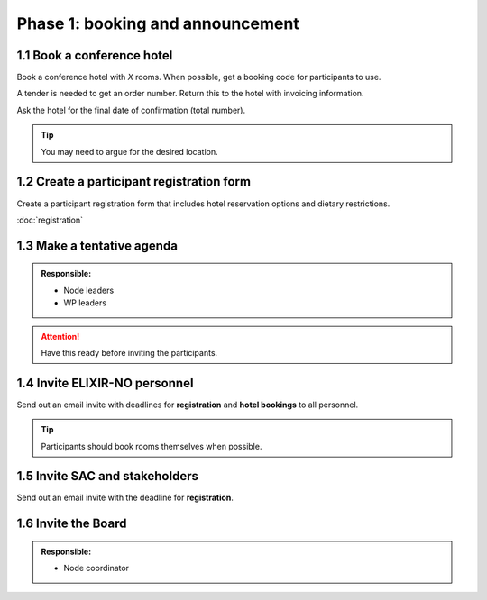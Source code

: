 Phase 1: booking and announcement
=================================

===========================
1.1 Book a conference hotel
===========================
Book a conference hotel with *X* rooms. When possible, get a booking code for participants to use.

A tender is needed to get an order number. Return this to the hotel with invoicing information.

Ask the hotel for the final date of confirmation (total number).

.. tip::
    You may need to argue for the desired location.

==========================================
1.2 Create a participant registration form
==========================================
Create a participant registration form that includes hotel reservation options and dietary restrictions.

:doc:`registration`

===========================
1.3 Make a tentative agenda
===========================
.. admonition:: Responsible:

    - Node leaders
    - WP leaders

.. attention::
    Have this ready before inviting the participants.

==============================
1.4 Invite ELIXIR-NO personnel
==============================
Send out an email invite with deadlines for **registration** and **hotel bookings** to all personnel.

.. tip::
    Participants should book rooms themselves when possible.

===============================
1.5 Invite SAC and stakeholders
===============================
Send out an email invite with the deadline for **registration**.

====================
1.6 Invite the Board
====================
.. admonition:: Responsible:

    - Node coordinator
